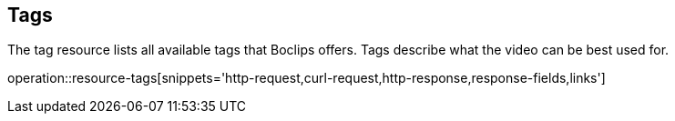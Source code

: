 [[resources-tags]]
== Tags

The tag resource lists all available tags that Boclips offers. Tags describe what the video can be best used for.

operation::resource-tags[snippets='http-request,curl-request,http-response,response-fields,links']


